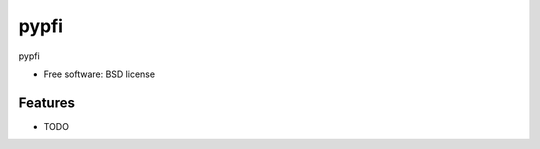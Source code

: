===============================
pypfi
===============================


pypfi

* Free software: BSD license
.. * Documentation: https://pypfi.readthedocs.org.

Features
--------

* TODO
